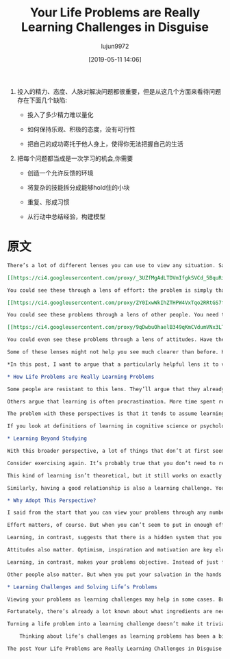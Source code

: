 #+TITLE: Your Life Problems are Really Learning Challenges in Disguise
#+AUTHOR: lujun9972
#+TAGS: Scott H Young的订阅
#+DATE: [2019-05-11 14:06]
#+LANGUAGE:  zh-CN
#+STARTUP:  inlineimages
#+OPTIONS:  H:6 num:nil toc:t \n:nil ::t |:t ^:nil -:nil f:t *:t <:nil

1. 投入的精力、态度、人脉对解决问题都很重要，但是从这几个方面来看待问题存在下面几个缺陷:

   + 投入了多少精力难以量化

   + 如何保持乐观、积极的态度，没有可行性

   + 把自己的成功寄托于他人身上，使得你无法把握自己的生活

2. 把每个问题都当成是一次学习的机会,你需要

   + 创造一个允许反馈的环境

   + 将复杂的技能拆分成能够hold住的小块

   + 重复、形成习惯

   + 从行动中总结经验，构建模型


* 原文
#+BEGIN_SRC org
  There’s a lot of different lenses you can use to view any situation. Say you’re trying to get in better shape, improve your career, find a good relationship or just want to be happier with your life.

  [[https://ci4.googleusercontent.com/proxy/_3UZfMgAdLTDVmIfgkSVCd_5BquRiI55WPapEeSxq99qIBZn8Mr5MIrQj_9de18W0y-zI5biPfpRBICqD0dMFTNbm1NcE45nSOzyDE6_zb48iYTw3pbdUYomzhB0KxnD=s0-d-e1-ft#https://www.scotthyoung.com/blog/wp-content/uploads/2019/05/life-problems.png]]

  You could see these through a lens of effort: the problem is simply that you haven’t tried hard enough and now you need to really get serious. Really start exercising, work harder, meet more people, finally commit to things, and so on.

  [[https://ci4.googleusercontent.com/proxy/ZY0IxwWkIhZTHPW4VxTqo2RRtGS7fWdQarTh6SKHjEU6fOcAFFUdGY2bXtyjYdXDQdH0wtiibEaVaan7ezuv41pGz6g2nUnzl4aqivgDtNjNdTLdoMpTnLyQKc0Ljw=s0-d-e1-ft#https://www.scotthyoung.com/blog/wp-content/uploads/2019/05/effort-lens.png]]

  You could see these problems through a lens of other people. You need to get other people to help you, either by befriending them, cajoling with them or earning their favor. Once you’ve got the right people next to you, everything else will click into place.

  [[https://ci4.googleusercontent.com/proxy/9qDwbuOhaelB349qKmCVdumVNx3LTCailqHQ40GubEGq2z4q69HPQKloU_GAd5b_d0nFoUMWFmj2FzIf132WyMVeIP744Tc7VYggDFpuXYv05D8Sg9kYyWR7qCI9eGTZ=s0-d-e1-ft#https://www.scotthyoung.com/blog/wp-content/uploads/2019/05/attitude-lens.png]]

  You could even see these problems through a lens of attitudes. Have the right beliefs, optimism and inspiration and you’ll be successful.

  Some of these lenses might not help you see much clearer than before. However, some lenses immediately bring a lot of clarity to a situation. Once you view your problem through the right lens, it can be a lot easier to think about.

  ,*In this post, I want to argue that a particularly helpful lens it to view your life problems as learning challenges in disguise.*

  ,* How Life Problems are Really Learning Problems

  Some people are resistant to this lens. They’ll argue that they already know what to do, they just don’t always do it. The problem is doing what they know, not knowing what they do. You need to actually get out and exercise, not learn about new workout plans.

  Others argue that learning is often procrastination. More time spent researching is more time spent delaying actually doing what needs to be done. You need to actually start your business, not keep researching new business ideas.

  The problem with these perspectives is that it tends to assume learning is mostly the narrow, book-based studying you’re used to in school. That to learn something new means reading a lot and contemplating theories rather than taking action.

  If you look at definitions of learning in cognitive science or psychology, however, it’s clear that what most people stereotype of as “learning” is just one very specific type. Learning includes almost any persistent changes that occur in your brain as a result of experience that is beneficial.

  ,* Learning Beyond Studying

  With this broader perspective, a lot of things that don’t at first seem like learning challenges, become a different kind of learning challenge.

  Consider exercising again. It’s probably true that you don’t need to read about more exercise plans or theories of weight loss to get in better shape. But the challenge still involves learning, except it is learning how to get yourself to exercise regularly.

  This kind of learning isn’t theoretical, but it still works on exactly the same principles that all learning operates on. You have to pair cues and reactions (say having your day end with going to the gym). You have to integrate feedback, so when your habit collapses you know how to readjust it to prevent failing next time. You have to learn skills—not just physical ones like lifting weights, aerobics or dancing—but mental ones of motivation, persistence and prioritization.

  Similarly, having a good relationship is also a learning challenge. You need to learn to communicate. You need to learn social skills, how to have conversations and learn to read emotions and situations. The learning involved here is sophisticated, even if it doesn’t come from a book.

  ,* Why Adopt This Perspective?

  I said from the start that you can view your problems through any number of lenses. Learning is just one of them. However, I believe it can be a particularly useful lens. In fact, I’d argue it’s a much better lens than ones which emphasize effort, attitudes or other people.

  Effort matters, of course. But when you can’t seem to put in enough effort, how does this perspective solve your problem? Just do… more? But if you can’t do more, the solution this lens offers dead-ends pretty fast.

  Learning, in contrast, suggests that there is a hidden system that you need to understand. That system may be out there in the world, in the form of things you need to know and skills you need to master. But it can also be inside your head. Learning how to motivate yourself, stay committed, disciplined and focus on your priorities turns our initial response from “Put in more effort,” to, “How could I put in more effort?”

  Attitudes also matter. Optimism, inspiration and motivation are key elements to succeed at anything. But, what about when you are feeling pessimistic, afraid and discouraged? What then? Simply “reverse” how you feel about things? How long can that realistically last?

  Learning, in contrast, makes your problems objective. Instead of just feeling good about them, you need to figure out how they work and how you can move forward. Experimentation, feedback, researching new strategies, techniques and methods.

  Other people also matter. But when you put your salvation in the hands of other people, you also give them a power over your life. If your success doesn’t depend on you, how can you possibly make it come about?

  ,* Learning Challenges and Solving Life’s Problems

  Viewing your problems as learning challenges may help in some cases. But in other cases, it may seem to be confusing. How do you learn to motivate yourself and stay disciplined? How do you learn empathy, communication and social skills? How do you learn when there’s no subject to study?

  Fortunately, there’s already a lot known about what ingredients are necessary for learning to occur. Environments that allow for feedback. Breaking down complex skills into manageable parts. Repetition and recall to make patterns into memories. Ideas and examples to model your progress from.

  Turning a life problem into a learning challenge doesn’t make it trivial. But it can offer solutions where other ways of thinking just lead to confusion.

      Thinking about life’s challenges as learning problems has been a big motivator behind my book, ULTRALEARNING, now available for pre-order.

  The post Your Life Problems are Really Learning Challenges in Disguise appeared first on Scott H Young.
#+END_SRC
